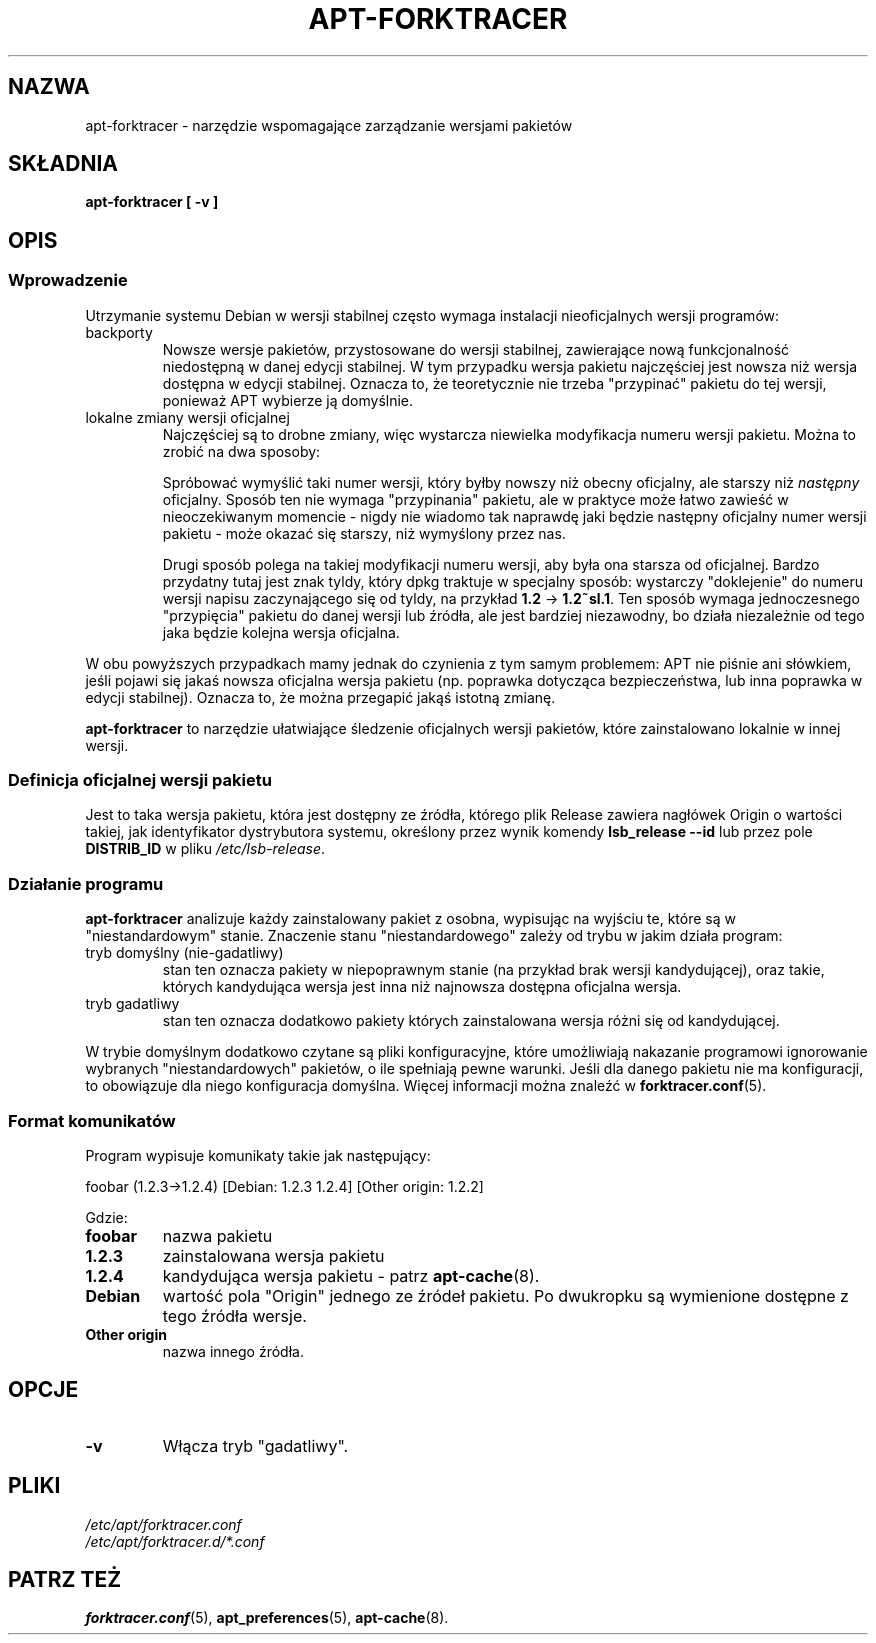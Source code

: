 .\" apt-forktracer - a utility for managing package versions
.\" Copyright (C) 2008 Marcin Owsiany <marcin@owsiany.pl>
.\"
.\" This program is free software; you can redistribute it and/or modify
.\" it under the terms of the GNU General Public License as published by
.\" the Free Software Foundation; either version 2 of the License, or
.\" (at your option) any later version.
.\"
.\" This program is distributed in the hope that it will be useful,
.\" but WITHOUT ANY WARRANTY; without even the implied warranty of
.\" MERCHANTABILITY or FITNESS FOR A PARTICULAR PURPOSE.  See the
.\" GNU General Public License for more details.
.\"
.\" You should have received a copy of the GNU General Public License along
.\" with this program; if not, write to the Free Software Foundation, Inc.,
.\" 51 Franklin Street, Fifth Floor, Boston, MA 02110-1301 USA.
.TH APT-FORKTRACER 8 2008-11-16 "Projekt Debian"
.SH NAZWA
apt-forktracer \- narzędzie wspomagające zarządzanie wersjami pakietów

.SH SKŁADNIA
.B apt-forktracer [ \-v ]

.SH OPIS

.SS Wprowadzenie
Utrzymanie systemu Debian w wersji stabilnej często wymaga instalacji
nieoficjalnych wersji programów:
.TP
backporty
Nowsze wersje pakietów, przystosowane do wersji stabilnej, zawierające nową
funkcjonalność niedostępną w danej edycji stabilnej. W tym przypadku wersja
pakietu najczęściej jest nowsza niż wersja dostępna w edycji stabilnej. Oznacza
to, że teoretycznie nie trzeba "przypinać" pakietu do tej wersji, ponieważ APT
wybierze ją domyślnie.
.TP
lokalne zmiany wersji oficjalnej
Najczęściej są to drobne zmiany, więc wystarcza niewielka modyfikacja numeru
wersji pakietu. Można to zrobić na dwa sposoby:
.sp 1
Spróbować wymyślić taki numer wersji, który byłby nowszy niż obecny oficjalny,
ale starszy niż
.I następny
oficjalny.
Sposób ten nie wymaga "przypinania" pakietu, ale w praktyce może łatwo zawieść
w nieoczekiwanym momencie \- nigdy nie wiadomo tak naprawdę jaki będzie
następny oficjalny numer wersji pakietu \- może okazać się starszy, niż
wymyślony przez nas.
.sp 1
Drugi sposób polega na takiej modyfikacji numeru wersji, aby była ona starsza od oficjalnej.
Bardzo przydatny tutaj jest znak tyldy, który dpkg traktuje w specjalny sposób:
wystarczy "doklejenie" do numeru wersji napisu zaczynającego się od tyldy, na
przykład
.B 1.2
\(->
.BR 1.2~sl.1 .
Ten sposób wymaga jednoczesnego "przypięcia" pakietu do danej wersji lub
źródła, ale jest bardziej niezawodny, bo działa niezależnie od tego jaka będzie
kolejna wersja oficjalna.
.PP
W obu powyższych przypadkach mamy jednak do czynienia z tym samym problemem:
APT nie piśnie ani słówkiem, jeśli pojawi się jakaś nowsza oficjalna wersja
pakietu (np. poprawka dotycząca bezpieczeństwa, lub inna poprawka w edycji
stabilnej).
Oznacza to, że można przegapić jakąś istotną zmianę.
.sp 1
.B apt-forktracer
to narzędzie ułatwiające śledzenie oficjalnych wersji pakietów, które
zainstalowano lokalnie w innej wersji.

.SS "Definicja oficjalnej wersji pakietu"
Jest to taka wersja pakietu, która jest dostępny ze źródła, którego plik
Release zawiera nagłówek Origin o wartości takiej, jak identyfikator
dystrybutora systemu, określony przez wynik komendy
.B "lsb_release \-\-id"
lub przez pole
.B DISTRIB_ID
w pliku
.IR /etc/lsb-release .

.SS "Działanie programu"
.B apt-forktracer
analizuje każdy zainstalowany pakiet z osobna, wypisując na wyjściu te, które
są w "niestandardowym" stanie. Znaczenie stanu "niestandardowego" zależy od
trybu w jakim działa program:
.TP
tryb domyślny (nie-gadatliwy)
stan ten oznacza pakiety w niepoprawnym stanie (na przykład brak wersji
kandydującej), oraz takie, których kandydująca wersja jest inna niż najnowsza
dostępna oficjalna wersja.
.TP
tryb gadatliwy
stan ten oznacza dodatkowo pakiety których zainstalowana wersja różni się od kandydującej.
.PP
W trybie domyślnym dodatkowo czytane są pliki konfiguracyjne, które umożliwiają
nakazanie programowi ignorowanie wybranych "niestandardowych" pakietów, o ile
spełniają pewne warunki.
Jeśli dla danego pakietu nie ma konfiguracji, to obowiązuje dla niego konfiguracja domyślna.
Więcej informacji można znaleźć w
.BR forktracer.conf (5).

.SS "Format komunikatów"
Program wypisuje komunikaty takie jak następujący:
.sp 1
.nf
    foobar (1.2.3->1.2.4) [Debian: 1.2.3 1.2.4] [Other origin: 1.2.2]
.fi
.sp 1
Gdzie:
.TP
.B foobar
nazwa pakietu
.TP
.B 1.2.3
zainstalowana wersja pakietu
.TP
.B 1.2.4
kandydująca wersja pakietu - patrz
.BR apt-cache (8).
.TP
.B Debian
wartość pola "Origin" jednego ze źródeł pakietu. Po dwukropku są wymienione dostępne z tego źródła wersje.
.TP
.B "Other origin"
nazwa innego źródła.

.SH OPCJE
.TP
.B \-v
Włącza tryb "gadatliwy".

.SH PLIKI
.I /etc/apt/forktracer.conf
.br
.I /etc/apt/forktracer.d/*.conf

.SH "PATRZ TEŻ"
.BR forktracer.conf (5),
.BR apt_preferences (5),
.BR apt-cache (8).
